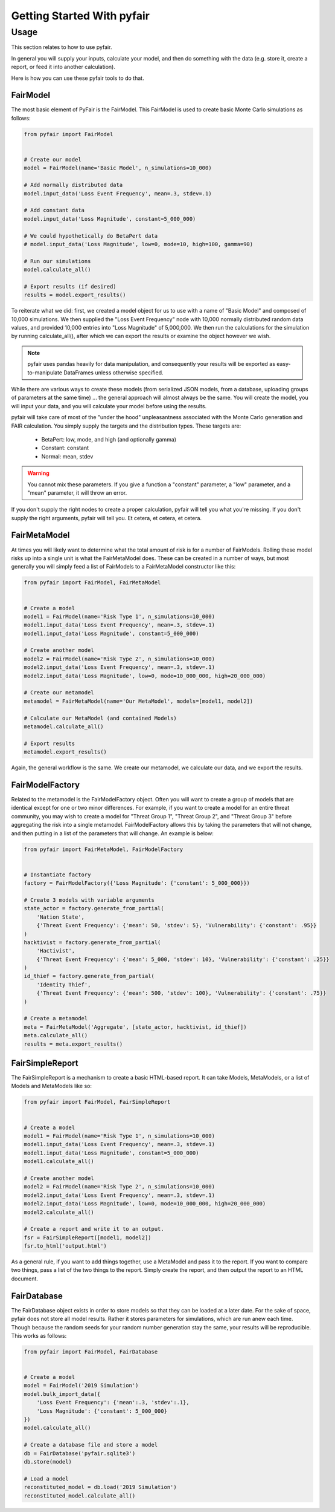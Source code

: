 Getting Started With pyfair
===========================

Usage
-----

This section relates to how to use pyfair.

In general you will supply your inputs, calculate your model, and then do
something with the data (e.g. store it, create a report, or feed it into
another calculation).

Here is how you can use these pyfair tools to do that.

FairModel
~~~~~~~~~

The most basic element of PyFair is the FairModel. This
FairModel is used to create basic Monte Carlo simulations as follows:

.. code-block:: python

    from pyfair import FairModel


    # Create our model
    model = FairModel(name='Basic Model', n_simulations=10_000)

    # Add normally distributed data
    model.input_data('Loss Event Frequency', mean=.3, stdev=.1)

    # Add constant data
    model.input_data('Loss Magnitude', constant=5_000_000)

    # We could hypothetically do BetaPert data
    # model.input_data('Loss Magnitude', low=0, mode=10, high=100, gamma=90)

    # Run our simulations
    model.calculate_all()

    # Export results (if desired)
    results = model.export_results()

To reiterate what we did: first, we created a model object for us to use 
with a name of "Basic Model" and composed of 10,000 simulations. We then
supplied the "Loss Event Frequency" node with 10,000 normally distributed
random data values, and provided 10,000 entries into "Loss Magnitude" of
5,000,000. We then run the calculations for the simulation by running
calculate_all(), after which we can export the results or examine the
object however we wish.

.. note::

    pyfair uses pandas heavily for data manipulation, and consequently your 
    results will be exported as easy-to-manipulate DataFrames unless 
    otherwise specified.

While there are various ways to create these models (from serialized JSON
models, from a database, uploading groups of parameters at the same time)
... the general approach will almost always be the same. You will create 
the model, you will input your data, and you will calculate your model 
before using the results.

pyfair will take care of most of the "under the hood" unpleasantness
associated with the Monte Carlo generation and FAIR calculation. You simply
supply the targets and the distribution types. These targets are:

    * BetaPert: low, mode, and high (and optionally gamma)
    * Constant: constant
    * Normal: mean, stdev

.. warning::

    You cannot mix these parameters. If you give a function a "constant"
    parameter, a "low" parameter, and a "mean" parameter, it will throw an
    error.

If you don't supply the right nodes to create a proper calculation, pyfair
will tell you what you're missing. If you don't supply the right arguments,
pyfair will tell you. Et cetera, et cetera, et cetera.

FairMetaModel
~~~~~~~~~~~~~

At times you will likely want to determine what the total amount of risk is
for a number of FairModels. Rolling these model risks up into a single unit
is what the FairMetaModel does. These can be created in a number of ways,
but most generally you will simply feed a list of FairModels to a 
FairMetaModel constructor like this:

.. code-block:: python

    from pyfair import FairModel, FairMetaModel


    # Create a model
    model1 = FairModel(name='Risk Type 1', n_simulations=10_000)
    model1.input_data('Loss Event Frequency', mean=.3, stdev=.1)
    model1.input_data('Loss Magnitude', constant=5_000_000)

    # Create another model
    model2 = FairModel(name='Risk Type 2', n_simulations=10_000)
    model2.input_data('Loss Event Frequency', mean=.3, stdev=.1)
    model2.input_data('Loss Magnitude', low=0, mode=10_000_000, high=20_000_000)

    # Create our metamodel
    metamodel = FairMetaModel(name='Our MetaModel', models=[model1, model2])

    # Calculate our MetaModel (and contained Models)
    metamodel.calculate_all()

    # Export results
    metamodel.export_results()

Again, the general workflow is the same. We create our metamodel, we
calculate our data, and we export the results.

FairModelFactory
~~~~~~~~~~~~~~~~

Related to the metamodel is the FairModelFactory object. Often you will
want to create a group of models that are identical except for one or two 
minor differences. For example, if you want to create a model for an entire
threat community, you may wish to create a model for "Threat Group 1", 
"Threat Group 2", and "Threat Group 3" before aggregating the risk into a 
single metamodel. FairModelFactory allows this by taking the parameters
that will not change, and then putting in a list of the parameters that
will change. An example is below:

.. code-block:: python

    from pyfair import FairMetaModel, FairModelFactory


    # Instantiate factory
    factory = FairModelFactory({'Loss Magnitude': {'constant': 5_000_000}})

    # Create 3 models with variable arguments
    state_actor = factory.generate_from_partial(
        'Nation State',
        {'Threat Event Frequency': {'mean': 50, 'stdev': 5}, 'Vulnerability': {'constant': .95}}
    )
    hacktivist = factory.generate_from_partial(
        'Hactivist',
        {'Threat Event Frequency': {'mean': 5_000, 'stdev': 10}, 'Vulnerability': {'constant': .25}}
    )
    id_thief = factory.generate_from_partial(
        'Identity Thief',
        {'Threat Event Frequency': {'mean': 500, 'stdev': 100}, 'Vulnerability': {'constant': .75}}
    )

    # Create a metamodel
    meta = FairMetaModel('Aggregate', [state_actor, hacktivist, id_thief])
    meta.calculate_all()
    results = meta.export_results()

FairSimpleReport
~~~~~~~~~~~~~~~~

The FairSimpleReport is a mechanism to create a basic HTML-based report. It 
can take Models, MetaModels, or a list of Models and MetaModels like so:

.. code-block:: python

    from pyfair import FairModel, FairSimpleReport


    # Create a model
    model1 = FairModel(name='Risk Type 1', n_simulations=10_000)
    model1.input_data('Loss Event Frequency', mean=.3, stdev=.1)
    model1.input_data('Loss Magnitude', constant=5_000_000)
    model1.calculate_all()

    # Create another model
    model2 = FairModel(name='Risk Type 2', n_simulations=10_000)
    model2.input_data('Loss Event Frequency', mean=.3, stdev=.1)
    model2.input_data('Loss Magnitude', low=0, mode=10_000_000, high=20_000_000)
    model2.calculate_all()

    # Create a report and write it to an output.
    fsr = FairSimpleReport([model1, model2])
    fsr.to_html('output.html')

As a general rule, if you want to add things together, use a MetaModel and
pass it to the report. If you want to compare two things, pass a list of
the two things to the report. Simply create the report, and then output
the report to an HTML document.

FairDatabase
~~~~~~~~~~~~

The FairDatabase object exists in order to store models so that they can
be loaded at a later date. For the sake of space, pyfair does not store all 
model results. Rather it stores parameters for simulations, which are run 
anew each time. Though because the random seeds for your random number
generation stay the same, your results will be reproducible. This works as
follows:

.. code-block:: python

    from pyfair import FairModel, FairDatabase


    # Create a model
    model = FairModel('2019 Simulation')
    model.bulk_import_data({
        'Loss Event Frequency': {'mean':.3, 'stdev':.1},
        'Loss Magnitude': {'constant': 5_000_000}
    })
    model.calculate_all()
    
    # Create a database file and store a model
    db = FairDatabase('pyfair.sqlite3')
    db.store(model)
    
    # Load a model
    reconstituted_model = db.load('2019 Simulation')
    reconstituted_model.calculate_all()

